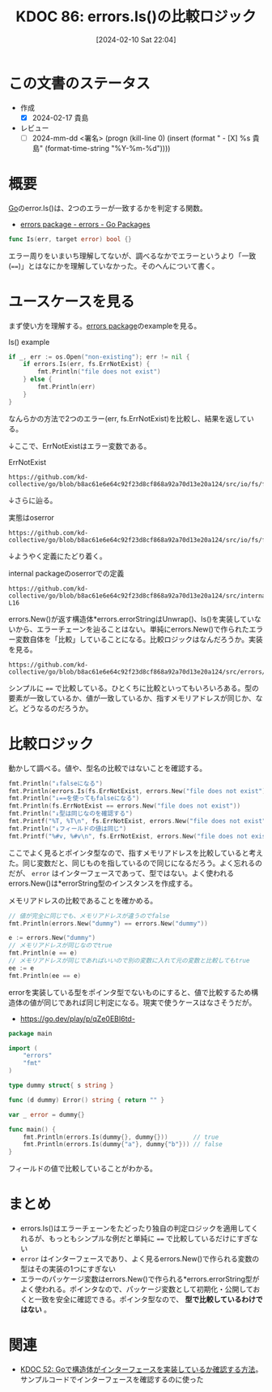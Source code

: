 :properties:
:ID: 20240210T220439
:end:
#+title:      KDOC 86: errors.Is()の比較ロジック
#+date:       [2024-02-10 Sat 22:04]
#+filetags:   :draft:code:
#+identifier: 20240210T220439

# (denote-rename-file-using-front-matter (buffer-file-name) 0)
# (org-roam-tag-remove)
# (org-roam-tag-add)

# ====ポリシー。
# 1ファイル1アイデア。
# 1ファイルで内容を完結させる。
# 常にほかのエントリとリンクする。
# 自分の言葉を使う。
# 参考文献を残しておく。
# 自分の考えを加える。
# 構造を気にしない。
# エントリ間の接続を発見したら、接続エントリを追加する。カード間にあるリンクの関係を説明するカード。
# アイデアがまとまったらアウトラインエントリを作成する。リンクをまとめたエントリ。
# エントリを削除しない。古いカードのどこが悪いかを説明する新しいカードへのリンクを追加する。
# 恐れずにカードを追加する。無意味の可能性があっても追加しておくことが重要。

* この文書のステータス
:LOGBOOK:
CLOCK: [2024-02-17 Sat 00:42]--[2024-02-17 Sat 01:07] =>  0:25
CLOCK: [2024-02-16 Fri 23:55]--[2024-02-17 Sat 00:20] =>  0:25
CLOCK: [2024-02-16 Fri 21:19]--[2024-02-16 Fri 21:44] =>  0:25
CLOCK: [2024-02-11 Sun 00:41]--[2024-02-11 Sun 01:06] =>  0:25
:END:
- 作成
  - [X] 2024-02-17 貴島
- レビュー
  - [ ] 2024-mm-dd <署名> (progn (kill-line 0) (insert (format "  - [X] %s 貴島" (format-time-string "%Y-%m-%d"))))
# 関連をつけた。
# タイトルがフォーマット通りにつけられている。
# 内容をブラウザに表示して読んだ(作成とレビューのチェックは同時にしない)。
# 文脈なく読めるのを確認した。
# おばあちゃんに説明できる。
# いらない見出しを削除した。
# タグを適切にした。(org-roam-tag-remove)。
# すべてのコメントを削除した。
* 概要
[[id:7cacbaa3-3995-41cf-8b72-58d6e07468b1][Go]]のerror.Is()は、2つのエラーが一致するかを判定する関数。

- [[https://pkg.go.dev/errors#example-Is][errors package - errors - Go Packages]]

#+begin_src go
func Is(err, target error) bool {}
#+end_src

エラー周りをいまいち理解してないが、調べるなかでエラーというより「一致(~==~)」とはなにかを理解していなかった。そのへんについて書く。

* ユースケースを見る

まず使い方を理解する。[[https://pkg.go.dev/errors][errors package]]のexampleを見る。

#+caption: Is() example
#+begin_src go :imports '("os" "errors" "fmt" "io/fs")
	if _, err := os.Open("non-existing"); err != nil {
		if errors.Is(err, fs.ErrNotExist) {
			fmt.Println("file does not exist")
		} else {
			fmt.Println(err)
		}
	}
#+end_src

#+RESULTS:
#+begin_src
file does not exist
#+end_src

なんらかの方法で2つのエラー(err, fs.ErrNotExist)を比較し、結果を返している。

↓ここで、ErrNotExistはエラー変数である。

#+caption: ErrNotExist
#+begin_src git-permalink
https://github.com/kd-collective/go/blob/b8ac61e6e64c92f23d8cf868a92a70d13e20a124/src/io/fs/fs.go#L146
#+end_src

#+RESULTS:
#+begin_src
	ErrNotExist   = errNotExist()   // "file does not exist"
#+end_src

↓さらに辿る。

#+caption: 実態はoserror
#+begin_src git-permalink
https://github.com/kd-collective/go/blob/b8ac61e6e64c92f23d8cf868a92a70d13e20a124/src/io/fs/fs.go#L153
#+end_src

#+RESULTS:
#+begin_src
func errNotExist() error   { return oserror.ErrNotExist }
#+end_src

↓ようやく定義にたどり着く。

#+caption: internal packageのoserrorでの定義
#+begin_src git-permalink
https://github.com/kd-collective/go/blob/b8ac61e6e64c92f23d8cf868a92a70d13e20a124/src/internal/oserror/errors.go#L12-L16
#+end_src

#+RESULTS:
#+begin_src
var (
	ErrInvalid    = errors.New("invalid argument")
	ErrPermission = errors.New("permission denied")
	ErrExist      = errors.New("file already exists")
	ErrNotExist   = errors.New("file does not exist")
#+end_src

errors.New()が返す構造体*errors.errorStringはUnwrap()、Is()を実装していないから、エラーチェーンを辿ることはない。単純にerrors.New()で作られたエラー変数自体を「比較」していることになる。比較ロジックはなんだろうか。実装を見る。

#+begin_src git-permalink
https://github.com/kd-collective/go/blob/b8ac61e6e64c92f23d8cf868a92a70d13e20a124/src/errors/wrap.go#L55
#+end_src

#+RESULTS:
#+begin_src
		if targetComparable && err == target {
#+end_src

シンプルに ~==~ で比較している。ひとくちに比較といってもいろいろある。型の要素が一致しているか、値が一致しているか、指すメモリアドレスが同じか、など。どうなるのだろうか。

* 比較ロジック

動かして調べる。値や、型名の比較ではないことを確認する。

#+begin_src go :imports '("io/fs" "fmt" "errors")
  fmt.Println("↓falseになる")
  fmt.Println(errors.Is(fs.ErrNotExist, errors.New("file does not exist")))
  fmt.Println("↓==を使ってもfalseになる")
  fmt.Println(fs.ErrNotExist == errors.New("file does not exist"))
  fmt.Println("↓型は同じなのを確認する")
  fmt.Printf("%T, %T\n", fs.ErrNotExist, errors.New("file does not exist"))
  fmt.Println("↓フィールドの値は同じ")
  fmt.Printf("%#v, %#v\n", fs.ErrNotExist, errors.New("file does not exist"))
#+end_src

#+RESULTS:
#+begin_src
↓falseになる
false
↓==を使ってもfalseになる
false
↓型は同じなのを確認する
,*errors.errorString, *errors.errorString
↓フィールドの値は同じ
&errors.errorString{s:"file does not exist"}, &errors.errorString{s:"file does not exist"}
#+end_src

ここでよく見るとポインタ型なので、指すメモリアドレスを比較していると考えた。同じ変数だと、同じものを指しているので同じになるだろう。よく忘れるのだが、 ~error~ はインターフェースであって、型ではない。よく使われるerrors.New()は*errorString型のインスタンスを作成する。

メモリアドレスの比較であることを確かめる。

#+begin_src go :imports '("fmt" "errors")
  // 値が完全に同じでも、メモリアドレスが違うのでfalse
  fmt.Println(errors.New("dummy") == errors.New("dummy"))

  e := errors.New("dummy")
  // メモリアドレスが同じなのでtrue
  fmt.Println(e == e)
  // メモリアドレスが同じであればいいので別の変数に入れて元の変数と比較してもtrue
  ee := e
  fmt.Println(ee == e)
#+end_src

#+RESULTS:
#+begin_src
false
true
true
#+end_src

errorを実装している型をポインタ型でないものにすると、値で比較するため構造体の値が同じであれば同じ判定になる。現実で使うケースはなさそうだが。

- https://go.dev/play/p/qZe0EBI6td-

#+begin_src go
package main

import (
	"errors"
	"fmt"
)

type dummy struct{ s string }

func (d dummy) Error() string { return "" }

var _ error = dummy{}

func main() {
	fmt.Println(errors.Is(dummy{}, dummy{}))       // true
	fmt.Println(errors.Is(dummy{"a"}, dummy{"b"})) // false
}

#+end_src

フィールドの値で比較していることがわかる。

* まとめ
- errors.Is()はエラーチェーンをたどったり独自の判定ロジックを適用してくれるが、もっともシンプルな例だと単純に ~==~ で比較しているだけにすぎない
- ~error~ はインターフェースであり、よく見るerrors.New()で作られる変数の型はその実装の1つにすぎない
- エラーのパッケージ変数はerrors.New()で作られる*errors.errorString型がよく使われる。ポインタなので、パッケージ変数として初期化・公開しておくと一致を安全に確認できる。ポインタ型なので、 **型で比較しているわけではない** 。

* 関連
- [[id:20231103T214003][KDOC 52: Goで構造体がインターフェースを実装しているか確認する方法]]。サンプルコードでインターフェースを確認するのに使った
